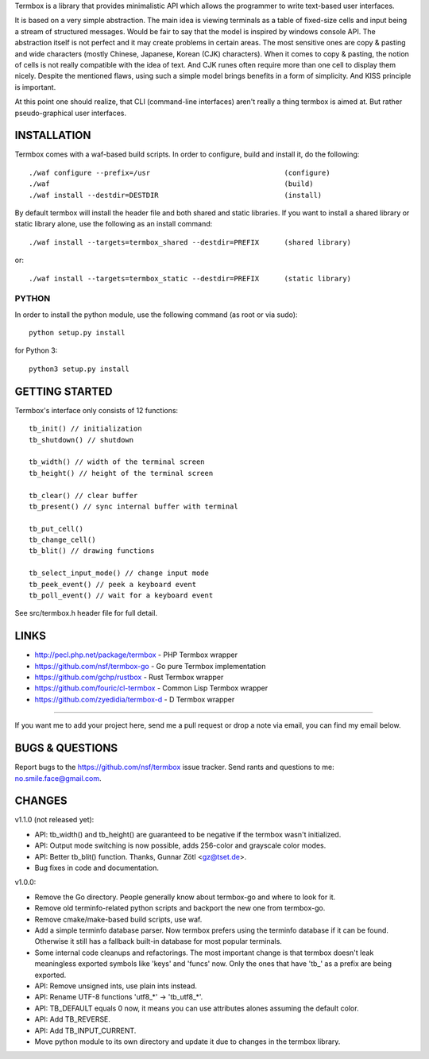 Termbox is a library that provides minimalistic API which allows the
programmer to write text-based user interfaces.

It is based on a very simple abstraction. The main idea is viewing terminals as
a table of fixed-size cells and input being a stream of structured
messages. Would be fair to say that the model is inspired by windows console
API. The abstraction itself is not perfect and it may create problems in certain
areas. The most sensitive ones are copy & pasting and wide characters (mostly
Chinese, Japanese, Korean (CJK) characters). When it comes to copy & pasting,
the notion of cells is not really compatible with the idea of text. And CJK
runes often require more than one cell to display them nicely. Despite the
mentioned flaws, using such a simple model brings benefits in a form of
simplicity. And KISS principle is important.

At this point one should realize, that CLI (command-line interfaces) aren't
really a thing termbox is aimed at. But rather pseudo-graphical user interfaces.



INSTALLATION
============

Termbox comes with a waf-based build scripts. In order to configure, build and
install it, do the following::

  ./waf configure --prefix=/usr                                (configure)
  ./waf                                                        (build)
  ./waf install --destdir=DESTDIR                              (install)

By default termbox will install the header file and both shared and static
libraries. If you want to install a shared library or static library alone, use
the following as an install command::

  ./waf install --targets=termbox_shared --destdir=PREFIX      (shared library)
  
or::

  ./waf install --targets=termbox_static --destdir=PREFIX      (static library)


PYTHON
------

In order to install the python module, use the following command (as root or
via sudo)::

  python setup.py install

for Python 3::

  python3 setup.py install



GETTING STARTED
===============

Termbox's interface only consists of 12 functions::

  tb_init() // initialization
  tb_shutdown() // shutdown
  
  tb_width() // width of the terminal screen
  tb_height() // height of the terminal screen
  
  tb_clear() // clear buffer
  tb_present() // sync internal buffer with terminal
  
  tb_put_cell()
  tb_change_cell()
  tb_blit() // drawing functions
  
  tb_select_input_mode() // change input mode
  tb_peek_event() // peek a keyboard event
  tb_poll_event() // wait for a keyboard event

See src/termbox.h header file for full detail.



LINKS
=====

- http://pecl.php.net/package/termbox - PHP Termbox wrapper
- https://github.com/nsf/termbox-go - Go pure Termbox implementation
- https://github.com/gchp/rustbox - Rust Termbox wrapper
- https://github.com/fouric/cl-termbox - Common Lisp Termbox wrapper
- https://github.com/zyedidia/termbox-d - D Termbox wrapper

----

If you want me to add your project here, send me a pull request or drop a note
via email, you can find my email below.



BUGS & QUESTIONS
================

Report bugs to the https://github.com/nsf/termbox issue tracker. Send rants
and questions to me: no.smile.face@gmail.com.



CHANGES
=======

v1.1.0 (not released yet):

- API: tb_width() and tb_height() are guaranteed to be negative if the termbox
  wasn't initialized.
- API: Output mode switching is now possible, adds 256-color and grayscale color
  modes.
- API: Better tb_blit() function. Thanks, Gunnar Zötl <gz@tset.de>.
- Bug fixes in code and documentation.

v1.0.0:

- Remove the Go directory. People generally know about termbox-go and where
  to look for it.
- Remove old terminfo-related python scripts and backport the new one from
  termbox-go.
- Remove cmake/make-based build scripts, use waf.
- Add a simple terminfo database parser. Now termbox prefers using the
  terminfo database if it can be found. Otherwise it still has a fallback
  built-in database for most popular terminals.
- Some internal code cleanups and refactorings. The most important change is
  that termbox doesn't leak meaningless exported symbols like 'keys' and
  'funcs' now. Only the ones that have 'tb_' as a prefix are being exported.
- API: Remove unsigned ints, use plain ints instead.
- API: Rename UTF-8 functions 'utf8_*' -> 'tb_utf8_*'.
- API: TB_DEFAULT equals 0 now, it means you can use attributes alones
  assuming the default color.
- API: Add TB_REVERSE.
- API: Add TB_INPUT_CURRENT.
- Move python module to its own directory and update it due to changes in the
  termbox library.
